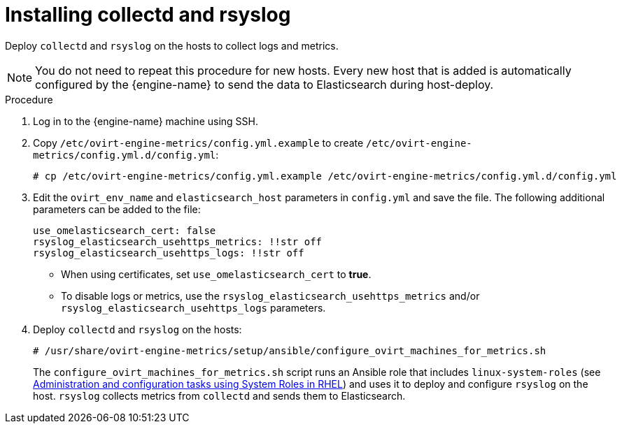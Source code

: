 :_content-type: PROCEDURE
[id="Install_collectd_and_rsyslog"]
= Installing collectd and rsyslog

Deploy `collectd` and `rsyslog` on the hosts to collect logs and metrics.

[NOTE]
====
You do not need to repeat this procedure for new hosts. Every new host that is added is automatically configured by the {engine-name} to send the data to Elasticsearch during host-deploy.
====

.Procedure

. Log in to the {engine-name} machine using SSH.

. Copy `/etc/ovirt-engine-metrics/config.yml.example` to create `/etc/ovirt-engine-metrics/config.yml.d/config.yml`:
+
[source,terminal,subs="normal"]
----
# cp /etc/ovirt-engine-metrics/config.yml.example /etc/ovirt-engine-metrics/config.yml.d/config.yml
----

. Edit the `ovirt_env_name` and `elasticsearch_host` parameters in `config.yml` and save the file. The following additional parameters can be added to the file:
+
----
use_omelasticsearch_cert: false
rsyslog_elasticsearch_usehttps_metrics: !!str off
rsyslog_elasticsearch_usehttps_logs: !!str off
----
+
* When using certificates, set `use_omelasticsearch_cert` to *true*.
* To disable logs or metrics, use the `rsyslog_elasticsearch_usehttps_metrics` and/or `rsyslog_elasticsearch_usehttps_logs` parameters.
+
. Deploy `collectd` and `rsyslog` on the hosts:
+
[source,terminal,subs="normal"]
----
# /usr/share/ovirt-engine-metrics/setup/ansible/configure_ovirt_machines_for_metrics.sh
----
+
The `configure_ovirt_machines_for_metrics.sh` script runs an Ansible role that includes `linux-system-roles` (see link:https://access.redhat.com/documentation/en-us/red_hat_enterprise_linux/8/html-single/administration_and_configuration_tasks_using_system_roles_in_rhel/index[Administration and configuration tasks using System Roles in RHEL]) and uses it to deploy and configure `rsyslog` on the host. `rsyslog` collects metrics from `collectd` and sends them to Elasticsearch.
